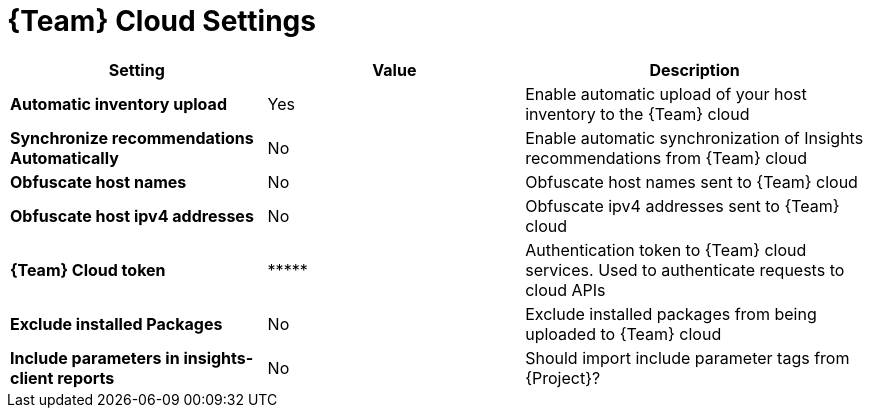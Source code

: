[id="redhat_cloud_settings_{context}"]
= {Team} Cloud Settings

[cols="30%,30%,40%",options="header"]
|====
| Setting | Value | Description
| *Automatic inventory upload* | Yes | Enable automatic upload of your host inventory to the {Team} cloud
| *Synchronize recommendations Automatically* | No | Enable automatic synchronization of Insights recommendations from {Team} cloud
| *Obfuscate host names* | No | Obfuscate host names sent to {Team} cloud
| *Obfuscate host ipv4 addresses* | No | Obfuscate ipv4 addresses sent to {Team} cloud
| *{Team} Cloud token* | \\***** | Authentication token to {Team} cloud services.
Used to authenticate requests to cloud APIs
| *Exclude installed Packages* | No | Exclude installed packages from being uploaded to {Team} cloud
| *Include parameters in insights-client reports* | No | Should import include parameter tags from {Project}?
|====
